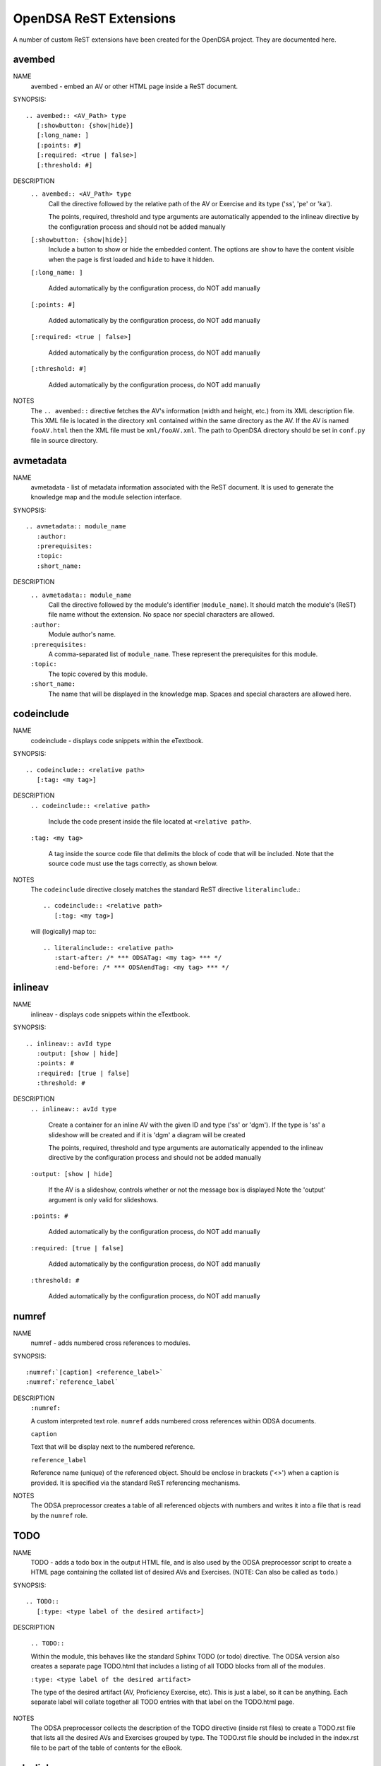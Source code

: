 .. _ODSAExtensions:

OpenDSA ReST Extensions
=======================

A number of custom ReST extensions have been created for the OpenDSA
project.
They are documented here.

avembed
-------
NAME
    avembed - embed an AV or other HTML page inside a ReST document.     

SYNOPSIS::  
                      
    .. avembed:: <AV_Path> type
       [:showbutton: {show|hide}]
       [:long_name: ]
       [:points: #]
       [:required: <true | false>]
       [:threshold: #]
       
DESCRIPTION
    ``.. avembed:: <AV_Path> type``
      Call the directive followed by the relative path of the
      AV or Exercise and its type ('ss', 'pe' or 'ka').
      
      The points, required, threshold and type arguments are automatically
      appended to the inlineav directive by the configuration process and
      should not be added manually

    ``[:showbutton: {show|hide}]`` 
      Include a button to show or hide the embedded
      content. The options are ``show`` to have the content visible
      when the page is first loaded and ``hide`` to have it hidden.
    
    ``[:long_name: ]``
    
      Added automatically by the configuration process, do NOT add manually
    
    ``[:points: #]``
    
      Added automatically by the configuration process, do NOT add manually
    
    ``[:required: <true | false>]``
    
      Added automatically by the configuration process, do NOT add manually
    
    ``[:threshold: #]``
    
      Added automatically by the configuration process, do NOT add manually
    
NOTES
    The ``.. avembed::`` directive fetches the AV's information
    (width and height, etc.) from its XML description file.
    This XML file is located in the directory ``xml`` contained
    within the same directory as the AV. If the AV is named
    ``fooAV.html`` then the XML file must be ``xml/fooAV.xml``.
    The path to OpenDSA directory should be set in ``conf.py`` file in
    source directory. 

avmetadata
----------
NAME                   
    avmetadata - list of metadata information associated with the
    ReST document. It is used to generate the knowledge map and
    the module selection interface.

SYNOPSIS::             
        
    .. avmetadata:: module_name
       :author:
       :prerequisites:
       :topic:
       :short_name:                    	

DESCRIPTION
    ``.. avmetadata:: module_name``
      Call the directive followed by the module's
      identifier (``module_name``). It should match the module's
      (ReST) file name without the extension. No space nor special
      characters are allowed.
    ``:author:``
      Module author's name.
    ``:prerequisites:``
      A comma-separated list of ``module_name``.
      These represent the prerequisites for this module.
    ``:topic:``
      The topic covered by this module.
    ``:short_name:``
      The name that will be displayed in the knowledge map.
      Spaces and special characters are allowed here.

codeinclude
-----------
NAME
    codeinclude - displays code snippets within the eTextbook.

SYNOPSIS::

    .. codeinclude:: <relative path>
       [:tag: <my tag>]    

DESCRIPTION
    ``.. codeinclude:: <relative path>``

      Include the code present inside the file located at
      ``<relative path>``.

    ``:tag: <my tag>``

      A tag inside the source code file that delimits the block
      of code that will be included.
      Note that the source code must use the tags correctly, as shown
      below.

NOTES
    The ``codeinclude`` directive closely matches the standard ReST
    directive ``literalinclude``.::

        .. codeinclude:: <relative path>
           [:tag: <my tag>]  

    will (logically) map to:::

        .. literalinclude:: <relative path>
           :start-after: /* *** ODSATag: <my tag> *** */
           :end-before: /* *** ODSAendTag: <my tag> *** */

inlineav
-----------
NAME
    inlineav - displays code snippets within the eTextbook.

SYNOPSIS::

    .. inlineav:: avId type
       :output: [show | hide]
       :points: #
       :required: [true | false]
       :threshold: #

DESCRIPTION
    ``.. inlineav:: avId type``

      Create a container for an inline AV with the given ID and type ('ss' or 'dgm').
      If the type is 'ss' a slideshow will be created and if it is 'dgm' a diagram will be created

      The points, required, threshold and type arguments are automatically
      appended to the inlineav directive by the configuration process and
      should not be added manually

    ``:output: [show | hide]``

      If the AV is a slideshow, controls whether or not the message box is displayed
      Note the 'output' argument is only valid for slideshows.
    
    ``:points: #``
    
      Added automatically by the configuration process, do NOT add manually
    
    ``:required: [true | false]``
    
      Added automatically by the configuration process, do NOT add manually
    
    ``:threshold: #``
    
      Added automatically by the configuration process, do NOT add manually

numref
------
NAME
    numref - adds numbered cross references to modules.

SYNOPSIS::

    :numref:`[caption] <reference_label>`
    :numref:`reference_label`

DESCRIPTION
    ``:numref:``               

    A custom interpreted text role. ``numref`` adds numbered cross
    references within ODSA documents.

    ``caption``      

    Text that will be display next to the numbered reference.    

    ``reference_label``

    Reference name (unique) of the referenced object. Should be
    enclose in brackets ('<>') when a caption is provided. It is
    specified via the standard ReST referencing mechanisms.

NOTES
    The ODSA preprocessor creates a table of all referenced objects
    with numbers and writes it into a file that is read by the ``numref``
    role.


TODO
----
NAME
    TODO - adds a todo box in the output HTML file, and is
    also used by the ODSA preprocessor script to create a HTML
    page containing the collated list of desired AVs and Exercises.
    (NOTE: Can also be called as ``todo``.)

SYNOPSIS::

    .. TODO::
       [:type: <type label of the desired artifact>]  

DESCRIPTION

    ``.. TODO::``

    Within the module, this behaves like the standard Sphinx
    TODO (or todo) directive. The ODSA version also creates a
    separate page TODO.html that includes a listing of all TODO
    blocks from all of the modules.

    ``:type: <type label of the desired artifact>``    

    The type of the desired artifact (AV, Proficiency Exercise,
    etc). This is just a label, so it can be anything. Each
    separate label will collate together all TODO entries with
    that label on the TODO.html page.

NOTES
    The ODSA preprocessor collects the description of the TODO
    directive (inside rst files) to create a TODO.rst file that lists
    all the desired AVs and Exercises grouped by type.
    The TODO.rst file should be included in the index.rst file to be
    part of the table of contents for the eBook. 

   
odsalink  
--------
NAME  
    ODSALINK - adds the code to include an OpenDSA CSS file in the
    final HTML eTextBook.
      
SYNOPSIS::   

   .. odsalink:: <path to file>      

DESCRIPTION 
    ``.. odsalink::``  
    The directive injects the code to include a file in the outputted
    html files.
    It gets the path to ODSA directory from the ``odsa_path`` variable
    in the ``conf.py`` file.

    ``<path to file>``  
    The path (relative to ODSA directory root as defined by the
    ``odsa_path`` variable in the ``conf.py`` file) to the script file
    to be include.

NOTES
    The directory containing the file to be included should be hosted
    within ODSA folder.
    Example:

    ``.. odsalink:: JSAV/css/JSAV.css``

    will produce something like

    ``<link href="../../../JSAV/css/JSAV.css" rel="stylesheet" type="text/css" />``

    in html files.    


odsascript  
----------
NAME
    ODSASCRIPT - adds the code to include an OpenDSA script file in
    the final HTML eTextBook.

SYNOPSIS::

   .. odsascript:: <path to file>

DESCRIPTION
    ``.. odsascript::``
    The directive injects the code to include a file in the outputted
    html files.
    It gets the path to ODSA directory from the ``odsa_path`` variable
    in the ``conf.py`` file.

    ``<path to file>``
    The path (relative to ODSA directory root as defined by the
    ``odsa_path`` variable in the ``conf.py`` file) to the script file
    to be include.

NOTES
    The directory containing the file to be included should be hosted
    within the ODSA folder.
    Example:
    
    ``.. odsascript:: JSAV/build/JSAV-min.js``

    will produce something like

    ``<script type="text/javascript" src="../../../JSAV/build/JSAV-min.js"></script>``

    in html files.

